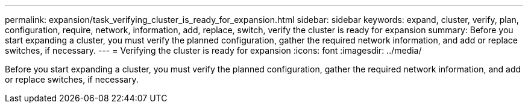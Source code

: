 ---
permalink: expansion/task_verifying_cluster_is_ready_for_expansion.html
sidebar: sidebar
keywords: expand, cluster, verify, plan, configuration, require, network, information, add, replace, switch, verify the cluster is ready for expansion
summary: Before you start expanding a cluster, you must verify the planned configuration, gather the required network information, and add or replace switches, if necessary.
---
= Verifying the cluster is ready for expansion
:icons: font
:imagesdir: ../media/

[.lead]
Before you start expanding a cluster, you must verify the planned configuration, gather the required network information, and add or replace switches, if necessary.
